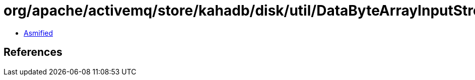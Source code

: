 = org/apache/activemq/store/kahadb/disk/util/DataByteArrayInputStream.class

 - link:DataByteArrayInputStream-asmified.java[Asmified]

== References


